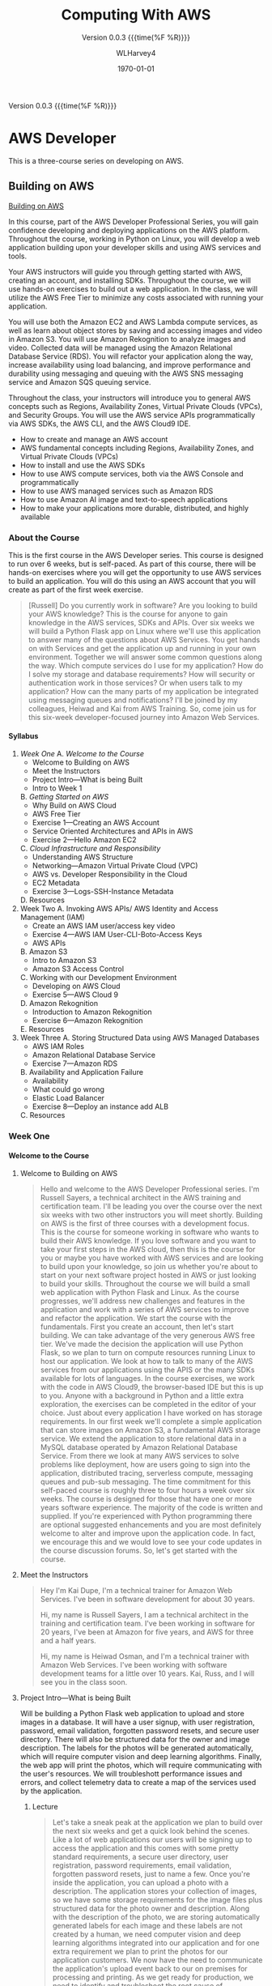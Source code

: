 # -*- mode: org; fill-column: 79; -*-

#+TITLE: Computing With AWS
#+AUTHOR: WLHarvey4
#+DATE: \today
#+MACRO: version 0.0.3
#+MACRO: modification <2018-12-11 Tue 22:52>
#+OPTIONS: H:4
#+TEXINFO_FILENAME:aws.info
#+TEXINFO_CLASS: info
#+TEXINFO_HEADER:
#+TEXINFO_POST_HEADER:
#+SUBTITLE:Version {{{version}}} {{{time(%F %R)}}}
#+SUBAUTHOR:
#+TEXINFO_DIR_CATEGORY: AWS
#+TEXINFO_DIR_TITLE: Computing with AWS
#+TEXINFO_DIR_DESC: Courses from Coursera and edX
#+TEXINFO_PRINTED_TITLE: Computing with AWS

#+LATEX_CLASS: article
#+LATEX_CLASS_OPTIONS:
#+LATEX_HEADER:
#+LATEX_HEADER_EXTRA:
#+DESCRIPTION:
#+KEYWORDS:
#+SUBTITLE:
#+LATEX_COMPILER: pdflatex

Version {{{version}}} {{{time(%F %R)}}}

* AWS Developer
  This is a three-course series on developing on AWS.
** Building on AWS
[[https://www.edx.org/course/aws-developer-building-on-aws][Building on AWS]]

In this course, part of the AWS Developer Professional Series, you
will gain confidence developing and deploying applications on the AWS
platform. Throughout the course, working in Python on Linux, you will
develop a web application building upon your developer skills and
using AWS services and tools.

Your AWS instructors will guide you through getting started with AWS,
creating an account, and installing SDKs. Throughout the course, we
will use hands-on exercises to build out a web application. In the
class, we will utilize the AWS Free Tier to minimize any costs
associated with running your application.

You will use both the Amazon EC2 and AWS Lambda compute services, as
well as learn about object stores by saving and accessing images and
video in Amazon S3. You will use Amazon Rekognition to analyze images
and video. Collected data will be managed using the Amazon Relational
Database Service (RDS). You will refactor your application along the
way, increase availability using load balancing, and improve
performance and durability using messaging and queuing with the AWS
SNS messaging service and Amazon SQS queuing service.

Throughout the class, your instructors will introduce you to general
AWS concepts such as Regions, Availability Zones, Virtual Private
Clouds (VPCs), and Security Groups. You will use the AWS service APIs
programmatically via AWS SDKs, the AWS CLI, and the AWS Cloud9 IDE.

 - How to create and manage an AWS account
 - AWS fundamental concepts including Regions, Availability Zones, and
   Virtual Private Clouds (VPCs)
 - How to install and use the AWS SDKs
 - How to use AWS compute services, both via the AWS Console and
   programmatically
 - How to use AWS managed services such as Amazon RDS
 - How to use Amazon AI image and text-to-speech applications
 - How to make your applications more durable, distributed, and highly
   available

*** About the Course
This is the first course in the AWS Developer series.  This course is
designed to run over 6 weeks, but is self-paced.  As part of this
course, there will be hands-on exercises where you will get the
opportunity to use AWS services to build an application.  You will do
this using an AWS account that you will create as part of the first
week exercise.

#+BEGIN_QUOTE
[Russell] Do you currently work in software?
Are you looking to build your AWS knowledge?
This is the course for anyone to gain knowledge
in the AWS services, SDKs and APIs.
Over six weeks we will build a Python Flask app on Linux
where we'll use this application
to answer many of the questions about AWS Services.
You get hands on with Services
and get the application up and running
in your own environment.
Together we will answer some common questions along the way.
Which compute services do I use
for my application?
How do I solve my storage and database requirements?
How will security or authentication work
in those services?
Or when users talk to my application?
How can the many parts of my application
be integrated using messaging queues and notifications?
I'll be joined by my colleagues, Heiwad and Kai
from AWS Training.
So, come join us for this six-week developer-focused journey
into Amazon Web Services.
#+END_QUOTE
**** Syllabus
     1. [[Week One][Week One]]
        A. [[Welcome to the Course][Welcome to the Course]]
           - Welcome to Building on AWS
           - Meet the Instructors
           - Project Intro---What is being Built
           - Intro to Week 1
        B. [[Getting Started on AWS][Getting Started on AWS]]
           - Why Build on AWS Cloud
           - AWS Free Tier
           - Exercise 1---Creating an AWS Account
           - Service Oriented Architectures and APIs in AWS
           - Exercise 2---Hello Amazon EC2
        C. [[Cloud Infrastructure and Responsibility][Cloud Infrastructure and Responsibility]]
           - Understanding AWS Structure
           - Networking---Amazon Virtual Private Cloud (VPC)
           - AWS vs. Developer Responsibility in the Cloud
           - EC2 Metadata
           - Exercise 3---Logs-SSH-Instance Metadata
        D. Resources
     2. Week Two
        A. Invoking AWS APIs/ AWS Identity and Access Management (IAM)
           - Create an AWS IAM user/access key video
           - Exercise 4---AWS IAM User-CLI-Boto-Access Keys
           - AWS APIs
        B. Amazon S3
           - Intro to Amazon S3
           - Amazon S3 Access Control
        C. Working with our Development Environment
           - Developing on AWS Cloud
           - Exercise 5---AWS Cloud 9
        D. Amazon Rekognition
           - Introduction to Amazon Rekognition
           - Exercise 6---Amazon Rekognition
        E. Resources
     3. Week Three
        A. Storing Structured Data using AWS Managed Databases
           - AWS IAM Roles
           - Amazon Relational Database Service
           - Exercise 7---Amazon RDS
        B. Availability and Application Failure
           - Availability
           - What could go wrong
           - Elastic Load Balancer
           - Exercise 8---Deploy an instance add ALB
        C. Resources

*** Week One

**** Welcome to the Course

***** Welcome to Building on AWS

  #+BEGIN_QUOTE
  Hello and welcome
  to the AWS Developer Professional series.
  I'm Russell Sayers, a technical architect
  in the AWS training and certification team.
  I'll be leading you over the course
  over the next six weeks
  with two other instructors
  you will meet shortly.
  Building on AWS is the first of three courses
  with a development focus.
  This is the course for someone working in software
  who wants to build their AWS knowledge.
  If you love software
  and you want to take your first steps
  in the AWS cloud, then this is the course for you
  or maybe you have worked with AWS services
  and are looking to build upon your knowledge,
  so join us whether you're about to start
  on your next software project
  hosted in AWS or just looking
  to build your skills.
  Throughout the course we will build a small web application
  with Python Flask and Linux.
  As the course progresses,
  we'll address new challenges
  and features in the application
  and work with a series of AWS services
  to improve and refactor the application.
  We start the course with the fundamentals.
  First you create an account,
  then let's start building.
  We can take advantage of the very generous AWS free tier.
  We've made the decision the application
  will use Python Flask,
  so we plan to turn on compute resources
  running Linux to host our application.
  We look at how to talk to many of the AWS services
  from our applications using the APIS
  or the many SDKs available
  for lots of languages.
  In the course exercises,
  we work with the code in AWS Cloud9,
  the browser-based IDE
  but this is up to you.
  Anyone with a background in Python
  and a little extra exploration,
  the exercises can be completed
  in the editor of your choice.
  Just about every application I have worked on
  has storage requirements.
  In our first week we'll complete
  a simple application
  that can store images on Amazon S3,
  a fundamental AWS storage service.
  We extend the application
  to store relational data
  in a MySQL database
  operated by Amazon Relational Database Service.
  From there we look at many AWS services
  to solve problems like deployment,
  how are users going to sign into the application,
  distributed tracing,
  serverless compute, messaging queues
  and pub-sub messaging.
  The time commitment
  for this self-paced course is roughly three to four hours
  a week over six weeks.
  The course is designed for those
  that have one or more years software experience.
  The majority of the code
  is written and supplied.
  If you're experienced with Python programming
  there are optional suggested enhancements
  and you are most definitely welcome
  to alter and improve upon the application code.
  In fact, we encourage this
  and we would love to see your code updates
  in the course discussion forums.
  So, let's get started with the course.
  #+END_QUOTE

***** Meet the Instructors

  #+BEGIN_QUOTE
  Hey I'm Kai Dupe,
  I'm a technical trainer for Amazon Web Services.
  I've been in software development for about 30 years.

  Hi, my name is Russell Sayers, I am a technical architect
  in the training and certification team.
  I've been working in software for 20 years,
  I've been at Amazon for five years,
  and AWS for three and a half years.

  Hi, my name is Heiwad Osman,
  and I'm a technical trainer with Amazon Web Services.
  I've been working with software development teams
  for a little over 10 years.
  Kai, Russ, and I will see you in the class soon.
  #+END_QUOTE

***** Project Intro---What is being Built

Will be building a Python Flask web application to upload and store
images in a database.  It will have a user signup, with user
registration, password, email validation, forgotten password resets,
and secure user directory.  There will also be structured data for the
owner and image description.  The labels for the photos will be
generated automatically, which will require computer vision and deep
learning algorithms.  Finally, the web app will print the photos,
which will require communicating with the user's resources.  We will
troubleshott performance issues and errors, and collect telemetry data
to create a map of the services used by the application.

****** Lecture
 #+BEGIN_QUOTE
 Let's take a sneak peak at the application
 we plan to build over the next six weeks
 and get a quick look behind the scenes.
 Like a lot of web applications
 our users will be signing up
 to access the application
 and this comes with some pretty standard requirements,
 a secure user directory, user registration,
 password requirements, email validation,
 forgotten password resets,
 just to name a few.
 Once you're inside the application,
 you can upload a photo with a description.
 The application stores your collection of images,
 so we have some storage requirements
 for the image files
 plus structured data for the photo owner and description.
 Along with the description of the photo,
 we are storing automatically generated labels for each image
 and these labels are not created by a human,
 we need computer vision and deep learning algorithms
 integrated into our application
 and for one extra requirement
 we plan to print the photos for our application customers.
 We now have the need to communicate
 the application's upload event
 back to our on premises for processing and printing.
 As we get ready for production,
 we need to identify and troubleshoot
 the root cause of performance issues and errors.
 Let's collect this telemetry data
 from a sampling of application requests
 and we can use this to build a map of the services
 used by the application
 to take latency and identify any errors.
 Now we can jump into the application.
 I have a build ready to go on my laptop here.
 This is the front page.
 I can click through to the log in
 and from the log in screen
 I also have the ability to sign up for the application.
 I have already signed up,
 so I can jump back and sign in.
 Once I'm signed in,
 there's access to the My Photos
 which is the place where I can upload the photos.
 I can also access that from my phone,
 so let's try that from my phone.
 I'm going to take a selfie here in the studio,
 so let's take a photo,
 flip the camera around for the selfie mode
 and pose,
 snap and upload.
 That's being uploaded
 and on my left here
 is a screen representing our on-premises processing.
 Remember, the event of the upload
 is being communicated back to our on premises
 being represented by our Raspberry pi here
 and we now have our application
 where we need it for processing
 and back to the laptop,
 if I reload the My Photos screen,
 we can see exactly the photo I just took
 and we can also see some labels
 that were attached by that deep learning algorithm.
 It's telling me that I'm a human,
 I'm a people, I'm a person,
 I have glasses, that sounds good to me.
 So, that's a very, very quick introduction
 to the app that we will be building
 over the next six weeks through this course.
 #+END_QUOTE

***** Intro to Week 1

***** Objectives for Week One
#+BEGIN_QUOTE
[Instructor] At the end of week one,
we will have turned on an EC2 instance.
This instance is where we have our Linux operating system
and that's where we will be hosting our application.
There's a few other icons on here
and we will come back to those in the following weeks.
So let's get started building.
#+END_QUOTE

***** Lecture for Intro to Week One
#+BEGIN_QUOTE
- Welcome to week one.
Week one is let's get you started.
We want to get you up and running in the AWS Cloud.
You will first create an account
and learn about the AWS free tier.
With the free tier, there is both 12 month free
and always free usage on a lot of our services.
Week one is focused on infrastructure concepts,
defining where things live in the AWS Cloud.
Some of these concepts might already be familiar
from your current work.
We can see how the same concepts apply in AWS.
This is the week where we get our first look at Amazon EC2,
our web service to provide secure,
re-sizable compute capacity.
The application we're building through the course
will need a place to run the Linux operating system.
With EC2, we can create the virtual instance
where this will run.
We will also learn about the metadata security
and networking features available to EC2.
Once we have our Linux instance running,
we can perform some remote administration.
We do this by using SSH to connect to our instance.
So without further ado, let's get started.
#+END_QUOTE

**** Getting Started on AWS

**** Cloud Infrastructure and Responsibility
*** Week Two
*** Week Three

** Deploying on AWS
[[https://www.edx.org/course/aws-developer-deploying-on-aws][Deploying on AWS]]
Get hands-on training from AWS staff to deploy applications on the AWS
platform.

In this course, part of the AWS Developer Professional Series, you
will learn how to use DevOps methodologies and tools. You will build
and test your application using AWS Cloud9, and deploy to your
cloud-based infrastructure with AWS Elastic Beanstalk. You will create
a continuous integration/continous delivery (CI/CD) pipeline using AWS
CodeBuild, AWS CodeCommit, and AWS CodePipeline.

You will monitor your application and deployment using Amazon
Cloudwatch, and create dashboards using Amazon Elasticsearch and
Kibana to gather and catalog performance metrics.

This course will have a significant hands-on component. Throughout the
class, you will perform exercises using the AWS services covered. The
exercises will utilize the AWS Free Tier to minimize any costs
associated with running your application.

 - How to use AWS developer tools including AWS Elastic Beanstalk, AWS
   CloudFormation, AWS CodeBuild, AWS CodeDeploy, and AWS
   CodePipeline.
 - How to use AWS tools to monitor your development and production
   environments. How to monitor application performance using AWS
   tools including Amazon CloudWatch and Amazon Elasticsearch
 - How to automate the development/staging/production process

** Optimizing on AWS
[[https://www.edx.org/course/aws-developer-optimizing-on-aws][Optimizing on AWS]]
This course, part of the AWS Developer Professional Series, will focus
on what you need to know to help you optimize your applications and
optimize how you work in AWS.

You will look at ways to improve utilization by using containers with
the Amazon Elastic Container Service (Amazon ECS), caching services
such as Amazon CloudFront and Amazon ElastiCache, and monitoring tools
such as Amazon CloudWatch. You will look at serverless architectures
using Amazon DynamoDB, Amazon API Gateway and, AWS Lambda. You will
explore the AWS Command Line Interface (CLI), AWS Identity and Access
Management (IAM) and learn how to use the AWS Key Management Service
(KMS). You will finish off the class with a deep dive into AWS
CloudFormation and a capstone exercise where you will debug a
CloudFormation template.

This course will have a significant hands-on component. Throughout the
class, you will perform exercises using the AWS services covered. The
exercises will utilize the AWS Free Tier to minimize any costs
associated with running your application.

 - How to use AWS Container Services
 - How to improve application performance through techniques such as
   caching
 - How to optimize your applications by using serverless technologies
   and autoscaling.
 - How to use content distribution to improve the end-user experience
 - How to use the AWS Command Line Interface (CLI)
 - How to encrypt data at rest and in transit using the AWS Key
   Management Service
